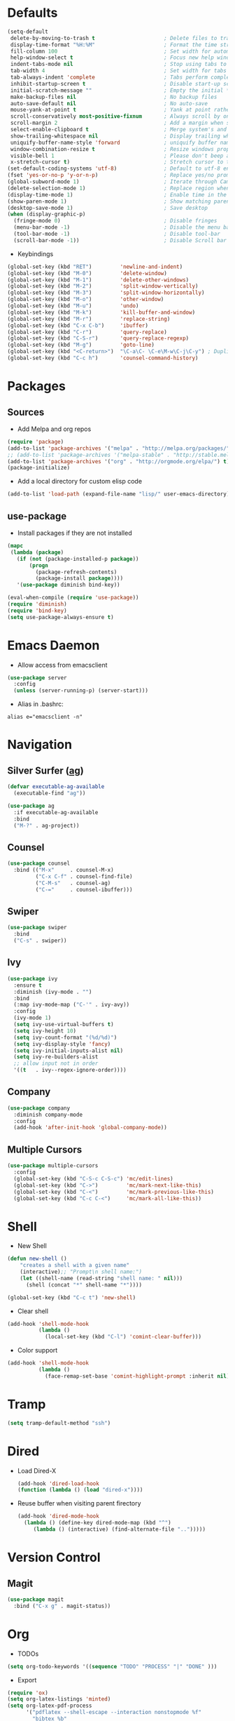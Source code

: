 #+STARTUP: overview
#+AUTHOR: Mickael Fiorentino

* Defaults
#+BEGIN_SRC emacs-lisp
  (setq-default
   delete-by-moving-to-trash t                      ; Delete files to trash
   display-time-format "%H:%M"                      ; Format the time string
   fill-column 100                                  ; Set width for automatic line breaks
   help-window-select t                             ; Focus new help windows when opened
   indent-tabs-mode nil                             ; Stop using tabs to indent
   tab-width 4                                      ; Set width for tabs
   tab-always-indent 'complete                      ; Tabs perform completion
   inhibit-startup-screen t                         ; Disable start-up screen
   initial-scratch-message ""                       ; Empty the initial *scratch* buffer
   make-backup-files nil                            ; No backup files
   auto-save-default nil                            ; No auto-save
   mouse-yank-at-point t                            ; Yank at point rather than pointer
   scroll-conservatively most-positive-fixnum       ; Always scroll by one line
   scroll-margin 2                                  ; Add a margin when scrolling vertically
   select-enable-clipboard t                        ; Merge system's and Emacs' clipboard
   show-trailing-whitespace nil                     ; Display trailing whitespaces
   uniquify-buffer-name-style 'forward              ; uniquify buffer names
   window-combination-resize t                      ; Resize windows proportionally
   visible-bell 1                                   ; Please don't beep at me
   x-stretch-cursor t)                              ; Stretch cursor to the glyph width
  (set-default-coding-systems 'utf-8)               ; Default to utf-8 encoding
  (fset 'yes-or-no-p 'y-or-n-p)                     ; Replace yes/no prompts with y/n
  (global-subword-mode 1)                           ; Iterate through CamelCase words
  (delete-selection-mode 1)                         ; Replace region when inserting text
  (display-time-mode 1)                             ; Enable time in the mode-line
  (show-paren-mode 1)                               ; Show matching parenthesis
  (desktop-save-mode 1)                             ; Save desktop
  (when (display-graphic-p)
    (fringe-mode 0)                                 ; Disable fringes
    (menu-bar-mode -1)                              ; Disable the menu bar
    (tool-bar-mode -1)                              ; Disable tool-bar
    (scroll-bar-mode -1))                           ; Disable Scroll bar
#+END_SRC

- Keybindings
#+BEGIN_SRC emacs-lisp
  (global-set-key (kbd "RET")         'newline-and-indent)  
  (global-set-key (kbd "M-0")         'delete-window)
  (global-set-key (kbd "M-1")         'delete-other-windows)
  (global-set-key (kbd "M-2")         'split-window-vertically)
  (global-set-key (kbd "M-3")         'split-window-horizontally)
  (global-set-key (kbd "M-o")         'other-window)
  (global-set-key (kbd "M-u")         'undo)
  (global-set-key (kbd "M-k")         'kill-buffer-and-window)
  (global-set-key (kbd "M-r")         'replace-string)
  (global-set-key (kbd "C-x C-b")     'ibuffer)
  (global-set-key (kbd "C-r")         'query-replace)
  (global-set-key (kbd "C-S-r")       'query-replace-regexp)
  (global-set-key (kbd "M-g")         'goto-line)
  (global-set-key (kbd "<C-return>")  "\C-a\C- \C-e\M-w\C-j\C-y") ; Duplicate line
  (global-set-key (kbd "C-c h")       'counsel-command-history)

#+END_SRC


* Packages
** Sources

- Add Melpa and org repos
#+BEGIN_SRC emacs-lisp
  (require 'package)
  (add-to-list 'package-archives '("melpa" . "http://melpa.org/packages/") t)
  ;; (add-to-list 'package-archives '("melpa-stable" . "http://stable.melpa.org/packages/") t)
  (add-to-list 'package-archives '("org" . "http://orgmode.org/elpa/") t)
  (package-initialize)
#+END_SRC

- Add a local directory for custom elisp code
#+BEGIN_SRC emacs-lisp
(add-to-list 'load-path (expand-file-name "lisp/" user-emacs-directory))
#+END_SRC

** use-package

- Install packages if they are not installed
#+BEGIN_SRC emacs-lisp
(mapc
 (lambda (package)
   (if (not (package-installed-p package))
       (progn
         (package-refresh-contents)
         (package-install package))))
   '(use-package diminish bind-key))

(eval-when-compile (require 'use-package))
(require 'diminish)
(require 'bind-key)
(setq use-package-always-ensure t)
#+END_SRC


* Emacs Daemon
- Allow access from emacsclient
#+BEGIN_SRC emacs-lisp
(use-package server
  :config
  (unless (server-running-p) (server-start)))
#+END_SRC

- Alias in .bashrc:
#+BEGIN_SRC shell
alias e="emacsclient -n"
#+END_SRC


* Navigation

** Silver Surfer ([[https://github.com/ggreer/the_silver_searcher][ag]])
#+BEGIN_SRC emacs-lisp
(defvar executable-ag-available
  (executable-find "ag"))

(use-package ag
  :if executable-ag-available
  :bind
  ("M-?" . ag-project))
#+END_SRC

** Counsel
#+BEGIN_SRC emacs-lisp
(use-package counsel
  :bind (("M-x"     . counsel-M-x)
         ("C-x C-f" . counsel-find-file)
         ("C-M-s"   . counsel-ag)
         ("C-="     . counsel-ibuffer)))
#+END_SRC
   
** Swiper
#+BEGIN_SRC emacs-lisp
(use-package swiper
  :bind
  ("C-s" . swiper))
#+END_SRC

** Ivy
#+BEGIN_SRC emacs-lisp
(use-package ivy
  :ensure t
  :diminish (ivy-mode . "")
  :bind 
  (:map ivy-mode-map ("C-'" . ivy-avy))
  :config
  (ivy-mode 1)
  (setq ivy-use-virtual-buffers t)
  (setq ivy-height 10)
  (setq ivy-count-format "(%d/%d)")
  (setq ivy-display-style 'fancy)
  (setq ivy-initial-inputs-alist nil)
  (setq ivy-re-builders-alist
  ;; allow input not in order
  '((t   . ivy--regex-ignore-order))))
#+END_SRC

** Company
#+BEGIN_SRC emacs-lisp
(use-package company
  :diminish company-mode
  :config
  (add-hook 'after-init-hook 'global-company-mode))
#+END_SRC

** Multiple Cursors
#+BEGIN_SRC emacs-lisp
(use-package multiple-cursors
  :config
  (global-set-key (kbd "C-S-c C-S-c") 'mc/edit-lines)
  (global-set-key (kbd "C->")         'mc/mark-next-like-this)
  (global-set-key (kbd "C-<")         'mc/mark-previous-like-this)
  (global-set-key (kbd "C-c C-<")     'mc/mark-all-like-this))
#+END_SRC


* Shell
 - New Shell
 #+BEGIN_SRC emacs-lisp
 (defun new-shell ()
     "creates a shell with a given name"
     (interactive);; "Prompt\n shell name:")
     (let ((shell-name (read-string "shell name: " nil)))
       (shell (concat "*" shell-name "*"))))

 (global-set-key (kbd "C-c t") 'new-shell)
 #+END_SRC
 
 - Clear shell
 #+BEGIN_SRC emacs-lisp
 (add-hook 'shell-mode-hook
           (lambda ()
             (local-set-key (kbd "C-l") 'comint-clear-buffer)))
 #+END_SRC
 
 - Color support
 #+BEGIN_SRC emacs-lisp
 (add-hook 'shell-mode-hook
           (lambda ()
             (face-remap-set-base 'comint-highlight-prompt :inherit nil)))
 #+END_SRC


* Tramp
#+BEGIN_SRC emacs-lisp
(setq tramp-default-method "ssh")
#+END_SRC


* Dired
  - Load Dired-X
    #+BEGIN_SRC emacs-lisp
    (add-hook 'dired-load-hook
    (function (lambda () (load "dired-x"))))
    #+END_SRC

  - Reuse buffer when visiting parent firectory 
    #+BEGIN_SRC emacs-lisp
    (add-hook 'dired-mode-hook
      (lambda () (define-key dired-mode-map (kbd "^")
         (lambda () (interactive) (find-alternate-file "..")))))
    #+END_SRC


* Version Control
** Magit
#+BEGIN_SRC emacs-lisp
(use-package magit
  :bind ("C-x g" . magit-status))
#+END_SRC


* Org
- TODOs
#+BEGIN_SRC emacs-lisp
(setq org-todo-keywords '((sequence "TODO" "PROCESS" "|" "DONE" )))
#+END_SRC

- Export
#+BEGIN_SRC emacs-lisp
(require 'ox)
(setq org-latex-listings 'minted)
(setq org-latex-pdf-process
      '("pdflatex --shell-escape --interaction nonstopmode %f"
        "bibtex %b"
        "pdflatex --shell-escape --interaction nonstopmode %f"
        "pdflatex --shell-escape --interaction nonstopmode %f"))
(add-to-list 'org-latex-packages-alist '("" "listings"))
(add-to-list 'org-latex-packages-alist '("" "color"))
(add-to-list 'org-latex-packages-alist '("" "minted"))
#+END_SRC


* Latex
- Use auctex + evince + synctex
#+BEGIN_SRC emacs-lisp
(use-package tex
  :ensure auctex
  :config
  (setq TeX-auto-save t
        TeX-parse-self t
        TeX-view-program-list '(("Evince" "evince --page-index=%(outpage) %o"))
        TeX-view-program-selection '((output-pdf "Evince"))
        TeX-source-correlate-start-server t)
  (add-hook 'TeX-after-compilation-finished-functions #'TeX-revert-document-buffer)
  (add-hook 'LaTeX-mode-hook 'TeX-source-correlate-mode))

;; (setq LaTeX-command-style '(("" "%(PDF)%(latex) --shell-escape %S%(PDFout)")))  
#+END_SRC


* Bibliography
  
** Ivy-Bibtex
#+BEGIN_SRC emacs-lisp
(use-package ivy-bibtex
  :ensure t
  :config
  (autoload 'ivy-bibtex "ivy-bibtex" "" t)
  (setq ivy-re-builders-alist
      '((ivy-bibtex . ivy--regex-ignore-order)
        (t . ivy--regex-plus)))
  :init
  (setq bibtex-completion-bibliography "~/Projects/research/bibliography/Library.bib")
  (setq bibtex-completion-notes-path   "~/Projects/research/bibliography/Library.org")
  (setq bibtex-completion-pdf-symbol   "⌘")
  (setq bibtex-completion-notes-symbol "✎")
  (setq bibtex-completion-pdf-open-function 
       (lambda (fpath)
           (call-process "evince" nil 0 nil fpath))))
#+END_SRC
   
** Org-Ref
#+BEGIN_SRC emacs-lisp
  (use-package org-ref
    :after org
    :init
    (setq org-ref-default-bibliography '("~/Projects/research/bibliography/Library.bib"))
    (setq org-ref-bibliography-notes   "~/Projects/research/bibliography/Library.org")
    (setq org-ref-completion-library   'org-ref-ivy-cite))
#+END_SRC
   

* VHDL 
#+BEGIN_SRC emacs-lisp
(add-hook 'vhdl-mode-hook
    (lambda()
        (local-set-key (kbd "C-c C-d") 'vhdl-align-region)))
#+END_SRC


* TCL
- Associate .sdc files (/synopsys design constraints/) to tcl-mode  
#+BEGIN_SRC emacs-lisp
(add-to-list 'auto-mode-alist '("\\.sdc\\'" . tcl-mode))
(add-hook 'inferior-tcl-mode-hook
           (lambda ()
             (local-set-key (kbd "C-l") 'comint-clear-buffer)))

#+END_SRC


* C
 #+BEGIN_SRC emacs-lisp
 (add-hook 'c-mode-common-hook 'hs-minor-mode)
 (setq c-default-style "linux")
 #+END_SRC


* ASM
 #+BEGIN_SRC emacs-lisp
 (add-to-list 'auto-mode-alist '("\\.S\\'" . asm-mode))

 (add-hook 'asm-mode-hook
     (lambda () (progn (setq asm-comment-char "//") 
                       (setq comment-start "//")
                       (setq comment-add 0))))

 #+END_SRC


* Python
#+BEGIN_SRC emacs-lisp
(add-hook 'python-mode-hook
    (lambda ()
    (setq indent-tabs-mode nil)
    (setq python-indent 4)))
#+END_SRC





